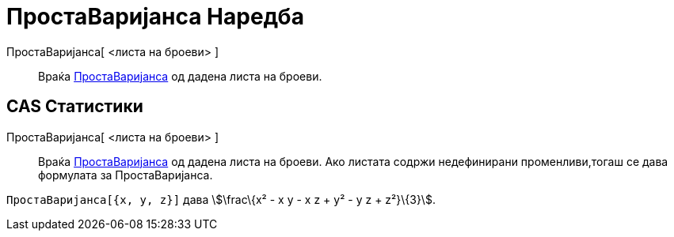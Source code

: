 = ПростаВаријанса Наредба
:page-en: commands/SampleVariance
ifdef::env-github[:imagesdir: /mk/modules/ROOT/assets/images]

ПростаВаријанса[ <листа на броеви> ]::
  Враќа https://en.wikipedia.org/wiki/Sample_variance#Population_variance_and_sample_variance[ПростаВаријанса] од дадена
  листа на броеви.

== CAS Статистики

ПростаВаријанса[ <листа на броеви> ]::
  Враќа https://en.wikipedia.org/wiki/Sample_variance#Population_variance_and_sample_variance[ПростаВаријанса] од дадена
  листа на броеви. Ако листата содржи недефинирани променливи,тогаш се дава формулата за ПростаВаријанса.

[EXAMPLE]
====

`++ПростаВаријанса[{x, y, z}]++` дава stem:[\frac\{x² - x y - x z + y² - y z + z²}\{3}].

====
